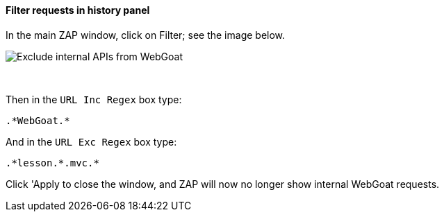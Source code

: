 ==== Filter requests in history panel

In the main ZAP window, click on Filter; see the image below.

image::images/zap-exclude.png[Exclude internal APIs from WebGoat,style="lesson-image"]

{nbsp} +

Then in the `URL Inc Regex` box type:

[source]
----
.*WebGoat.*
----

And in the `URL Exc Regex` box type:

[source]
----
.*lesson.*.mvc.*
----

Click 'Apply to close the window, and ZAP will now no longer show internal WebGoat requests.
